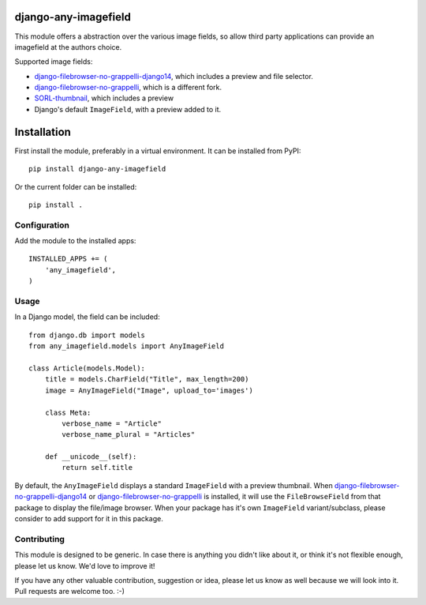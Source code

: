 django-any-imagefield
=====================

This module offers a abstraction over the various image fields,
so allow third party applications can provide an imagefield at the authors choice.

Supported image fields:

* django-filebrowser-no-grappelli-django14_, which includes a preview and file selector.
* django-filebrowser-no-grappelli_, which is a different fork.
* SORL-thumbnail_, which includes a preview
* Django's default ``ImageField``, with a preview added to it.


Installation
============

First install the module, preferably in a virtual environment. It can be installed from PyPI::

    pip install django-any-imagefield

Or the current folder can be installed::

    pip install .

Configuration
-------------

Add the module to the installed apps::

    INSTALLED_APPS += (
        'any_imagefield',
    )

Usage
-----

In a Django model, the field can be included::

    from django.db import models
    from any_imagefield.models import AnyImageField

    class Article(models.Model):
        title = models.CharField("Title", max_length=200)
        image = AnyImageField("Image", upload_to='images')

        class Meta:
            verbose_name = "Article"
            verbose_name_plural = "Articles"

        def __unicode__(self):
            return self.title

By default, the ``AnyImageField`` displays a standard ``ImageField`` with a preview thumbnail.
When django-filebrowser-no-grappelli-django14_ or django-filebrowser-no-grappelli_ is installed, it will use the ``FileBrowseField`` from
that package to display the file/image browser. When your package has it's own ``ImageField`` variant/subclass,
please consider to add support for it in this package.


Contributing
------------

This module is designed to be generic. In case there is anything you didn't like about it,
or think it's not flexible enough, please let us know. We'd love to improve it!

If you have any other valuable contribution, suggestion or idea,
please let us know as well because we will look into it.
Pull requests are welcome too. :-)


.. _django-filebrowser-no-grappelli: https://github.com/wardi/django-filebrowser-no-grappelli
.. _django-filebrowser-no-grappelli-django14: https://github.com/smacker/django-filebrowser-no-grappelli-django14
.. _SORL-thumbnail: https://github.com/sorl/sorl-thumbnail


